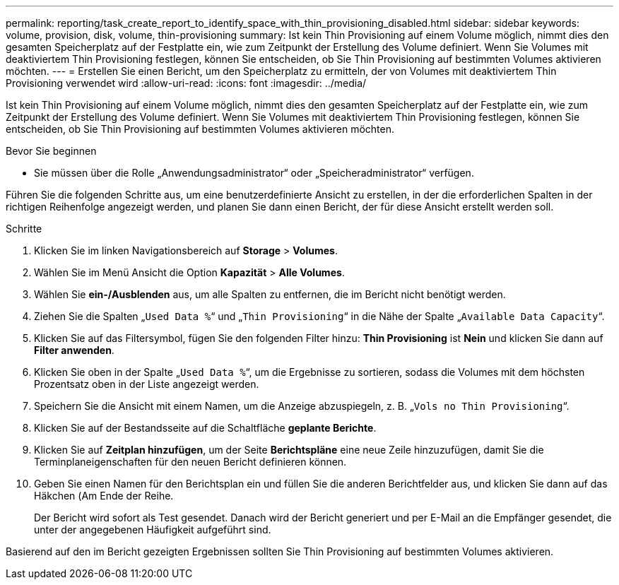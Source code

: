 ---
permalink: reporting/task_create_report_to_identify_space_with_thin_provisioning_disabled.html 
sidebar: sidebar 
keywords: volume, provision, disk, volume, thin-provisioning 
summary: Ist kein Thin Provisioning auf einem Volume möglich, nimmt dies den gesamten Speicherplatz auf der Festplatte ein, wie zum Zeitpunkt der Erstellung des Volume definiert. Wenn Sie Volumes mit deaktiviertem Thin Provisioning festlegen, können Sie entscheiden, ob Sie Thin Provisioning auf bestimmten Volumes aktivieren möchten. 
---
= Erstellen Sie einen Bericht, um den Speicherplatz zu ermitteln, der von Volumes mit deaktiviertem Thin Provisioning verwendet wird
:allow-uri-read: 
:icons: font
:imagesdir: ../media/


[role="lead"]
Ist kein Thin Provisioning auf einem Volume möglich, nimmt dies den gesamten Speicherplatz auf der Festplatte ein, wie zum Zeitpunkt der Erstellung des Volume definiert. Wenn Sie Volumes mit deaktiviertem Thin Provisioning festlegen, können Sie entscheiden, ob Sie Thin Provisioning auf bestimmten Volumes aktivieren möchten.

.Bevor Sie beginnen
* Sie müssen über die Rolle „Anwendungsadministrator“ oder „Speicheradministrator“ verfügen.


Führen Sie die folgenden Schritte aus, um eine benutzerdefinierte Ansicht zu erstellen, in der die erforderlichen Spalten in der richtigen Reihenfolge angezeigt werden, und planen Sie dann einen Bericht, der für diese Ansicht erstellt werden soll.

.Schritte
. Klicken Sie im linken Navigationsbereich auf *Storage* > *Volumes*.
. Wählen Sie im Menü Ansicht die Option *Kapazität* > *Alle Volumes*.
. Wählen Sie *ein-/Ausblenden* aus, um alle Spalten zu entfernen, die im Bericht nicht benötigt werden.
. Ziehen Sie die Spalten „`Used Data %`“ und „`Thin Provisioning`“ in die Nähe der Spalte „`Available Data Capacity`“.
. Klicken Sie auf das Filtersymbol, fügen Sie den folgenden Filter hinzu: *Thin Provisioning* ist *Nein* und klicken Sie dann auf *Filter anwenden*.
. Klicken Sie oben in der Spalte „`Used Data %`“, um die Ergebnisse zu sortieren, sodass die Volumes mit dem höchsten Prozentsatz oben in der Liste angezeigt werden.
. Speichern Sie die Ansicht mit einem Namen, um die Anzeige abzuspiegeln, z. B. „`Vols no Thin Provisioning`“.
. Klicken Sie auf der Bestandsseite auf die Schaltfläche *geplante Berichte*.
. Klicken Sie auf *Zeitplan hinzufügen*, um der Seite *Berichtspläne* eine neue Zeile hinzuzufügen, damit Sie die Terminplaneigenschaften für den neuen Bericht definieren können.
. Geben Sie einen Namen für den Berichtsplan ein und füllen Sie die anderen Berichtfelder aus, und klicken Sie dann auf das Häkchen (image:../media/blue_check.gif[""]Am Ende der Reihe.
+
Der Bericht wird sofort als Test gesendet. Danach wird der Bericht generiert und per E-Mail an die Empfänger gesendet, die unter der angegebenen Häufigkeit aufgeführt sind.



Basierend auf den im Bericht gezeigten Ergebnissen sollten Sie Thin Provisioning auf bestimmten Volumes aktivieren.
